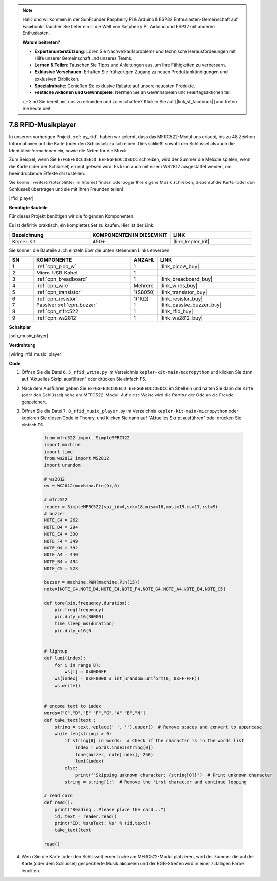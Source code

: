 .. note::

    Hallo und willkommen in der SunFounder Raspberry Pi & Arduino & ESP32 Enthusiasten-Gemeinschaft auf Facebook! Tauchen Sie tiefer ein in die Welt von Raspberry Pi, Arduino und ESP32 mit anderen Enthusiasten.

    **Warum beitreten?**

    - **Expertenunterstützung**: Lösen Sie Nachverkaufsprobleme und technische Herausforderungen mit Hilfe unserer Gemeinschaft und unseres Teams.
    - **Lernen & Teilen**: Tauschen Sie Tipps und Anleitungen aus, um Ihre Fähigkeiten zu verbessern.
    - **Exklusive Vorschauen**: Erhalten Sie frühzeitigen Zugang zu neuen Produktankündigungen und exklusiven Einblicken.
    - **Spezialrabatte**: Genießen Sie exklusive Rabatte auf unsere neuesten Produkte.
    - **Festliche Aktionen und Gewinnspiele**: Nehmen Sie an Gewinnspielen und Feiertagsaktionen teil.

    👉 Sind Sie bereit, mit uns zu erkunden und zu erschaffen? Klicken Sie auf [|link_sf_facebook|] und treten Sie heute bei!

.. _py_music_player:

7.8 RFID-Musikplayer
====================

In unserem vorherigen Projekt, :ref:`py_rfid`, haben wir gelernt, dass das MFRC522-Modul uns erlaubt, bis zu 48 Zeichen Informationen auf die Karte (oder den Schlüssel) zu schreiben. Dies schließt sowohl den Schlüssel als auch die Identitätsinformationen ein, sowie die Noten für die Musik.

Zum Beispiel, wenn Sie ``EEFGGFEDCCDEEDD EEFGGFEDCCDEDCC`` schreiben, wird der Summer die Melodie spielen, wenn die Karte (oder der Schlüssel) erneut gelesen wird. Es kann auch mit einem WS2812 ausgestattet werden, um beeindruckende Effekte darzustellen.

Sie können weitere Notenblätter im Internet finden oder sogar Ihre eigene Musik schreiben, diese auf die Karte (oder den Schlüssel) übertragen und sie mit Ihren Freunden teilen!

|rfid_player|

**Benötigte Bauteile**

Für dieses Projekt benötigen wir die folgenden Komponenten.

Es ist definitiv praktisch, ein komplettes Set zu kaufen. Hier ist der Link:

.. list-table::
    :widths: 20 20 20
    :header-rows: 1

    *   - Bezeichnung
        - KOMPONENTEN IN DIESEM KIT
        - LINK
    *   - Kepler-Kit
        - 450+
        - |link_kepler_kit|

Sie können die Bauteile auch einzeln über die unten stehenden Links erwerben.

.. list-table::
    :widths: 5 20 5 20
    :header-rows: 1

    *   - SN
        - KOMPONENTE
        - ANZAHL
        - LINK

    *   - 1
        - :ref:`cpn_pico_w`
        - 1
        - |link_picow_buy|
    *   - 2
        - Micro-USB-Kabel
        - 1
        - 
    *   - 3
        - :ref:`cpn_breadboard`
        - 1
        - |link_breadboard_buy|
    *   - 4
        - :ref:`cpn_wire`
        - Mehrere
        - |link_wires_buy|
    *   - 5
        - :ref:`cpn_transistor`
        - 1(S8050)
        - |link_transistor_buy|
    *   - 6
        - :ref:`cpn_resistor`
        - 1(1KΩ)
        - |link_resistor_buy|
    *   - 7
        - Passiver :ref:`cpn_buzzer`
        - 1
        - |link_passive_buzzer_buy|
    *   - 8
        - :ref:`cpn_mfrc522`
        - 1
        - |link_rfid_buy|
    *   - 9
        - :ref:`cpn_ws2812`
        - 1
        - |link_ws2812_buy|

**Schaltplan**

|sch_music_player|


**Verdrahtung**

|wiring_rfid_music_player| 



**Code**

#. Öffnen Sie die Datei ``6.5_rfid_write.py`` im Verzeichnis ``kepler-kit-main/micropython`` und klicken Sie dann auf "Aktuelles Skript ausführen" oder drücken Sie einfach F5.

#. Nach dem Ausführen geben Sie ``EEFGGFEDCCDEEDD EEFGGFEDCCDEDCC`` im Shell ein und halten Sie dann die Karte (oder den Schlüssel) nahe am MFRC522-Modul. Auf diese Weise wird die Partitur der Ode an die Freude gespeichert.

#. Öffnen Sie die Datei ``7.8_rfid_music_player.py`` im Verzeichnis ``kepler-kit-main/micropython`` oder kopieren Sie diesen Code in Thonny, und klicken Sie dann auf "Aktuelles Skript ausführen" oder drücken Sie einfach F5.


    .. code-block:: python


        from mfrc522 import SimpleMFRC522
        import machine
        import time
        from ws2812 import WS2812
        import urandom

        # ws2812
        ws = WS2812(machine.Pin(0),8)

        # mfrc522
        reader = SimpleMFRC522(spi_id=0,sck=18,miso=16,mosi=19,cs=17,rst=9)
        # buzzer
        NOTE_C4 = 262
        NOTE_D4 = 294
        NOTE_E4 = 330
        NOTE_F4 = 349
        NOTE_G4 = 392
        NOTE_A4 = 440
        NOTE_B4 = 494
        NOTE_C5 = 523

        buzzer = machine.PWM(machine.Pin(15))
        note=[NOTE_C4,NOTE_D4,NOTE_E4,NOTE_F4,NOTE_G4,NOTE_A4,NOTE_B4,NOTE_C5]

        def tone(pin,frequency,duration):
            pin.freq(frequency)
            pin.duty_u16(30000)
            time.sleep_ms(duration)
            pin.duty_u16(0)


        # lightup
        def lumi(index):
            for i in range(8):
                ws[i] = 0x0000FF
            ws[index] = 0xFF0000 # int(urandom.uniform(0, 0xFFFFFF))  
            ws.write() 


        # encode text to index
        words=["C","D","E","F","G","A","B","N"]
        def take_text(text):
            string = text.replace(' ', '').upper()  # Remove spaces and convert to uppercase
            while len(string) > 0:
                if string[0] in words:  # Check if the character is in the words list
                    index = words.index(string[0])
                    tone(buzzer, note[index], 250)
                    lumi(index)
                else:
                    print(f"Skipping unknown character: {string[0]}")  # Print unknown character
                string = string[1:]  # Remove the first character and continue looping

        # read card
        def read():
            print("Reading...Please place the card...")
            id, text = reader.read()
            print("ID: %s\nText: %s" % (id,text))
            take_text(text)
            
        read()


#. Wenn Sie die Karte (oder den Schlüssel) erneut nahe am MFRC522-Modul platzieren, wird der Summer die auf der Karte (oder dem Schlüssel) gespeicherte Musik abspielen und der RGB-Streifen wird in einer zufälligen Farbe leuchten.
